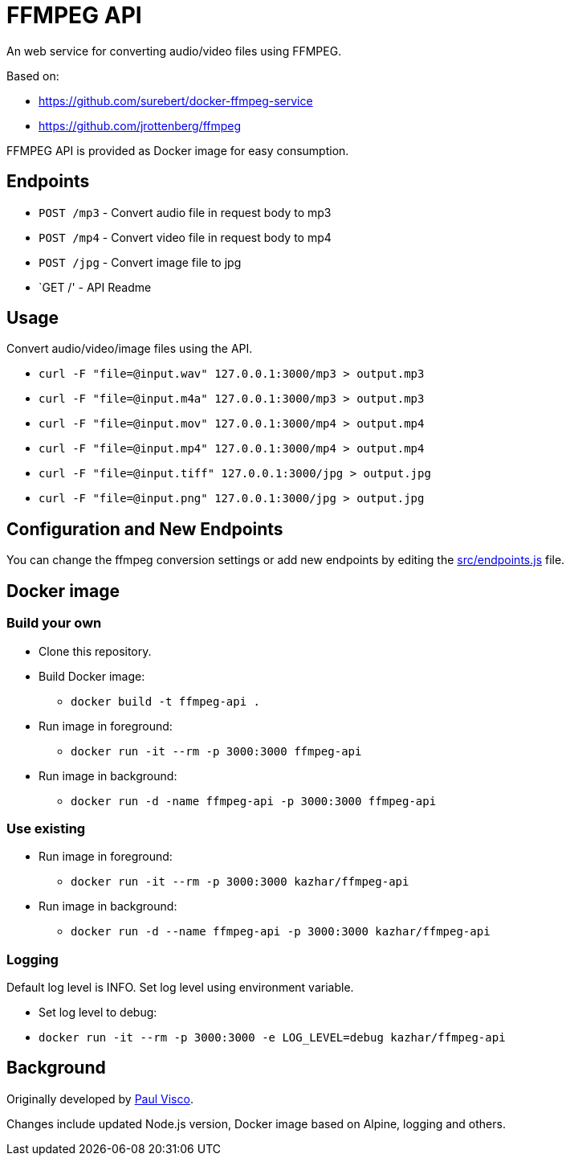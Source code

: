 = FFMPEG API

An web service for converting audio/video files using FFMPEG.

Based on:

* https://github.com/surebert/docker-ffmpeg-service
* https://github.com/jrottenberg/ffmpeg 

FFMPEG API is provided as Docker image for easy consumption.

== Endpoints

* `POST /mp3` - Convert audio file in request body to mp3
* `POST /mp4` - Convert video file in request body to mp4
* `POST /jpg` - Convert image file to jpg
* `GET /' - API Readme

== Usage

Convert audio/video/image files using the API.

* `curl -F "file=@input.wav" 127.0.0.1:3000/mp3  > output.mp3`
* `curl -F "file=@input.m4a" 127.0.0.1:3000/mp3  > output.mp3`
* `curl -F "file=@input.mov" 127.0.0.1:3000/mp4  > output.mp4`
* `curl -F "file=@input.mp4" 127.0.0.1:3000/mp4  > output.mp4`
* `curl -F "file=@input.tiff" 127.0.0.1:3000/jpg  > output.jpg`
* `curl -F "file=@input.png" 127.0.0.1:3000/jpg  > output.jpg`

== Configuration and New Endpoints

You can change the ffmpeg conversion settings or add new endpoints by editing 
the link:src/endpoints.js[src/endpoints.js] file.

== Docker image

=== Build your own

* Clone this repository.
* Build Docker image:
** `docker build -t ffmpeg-api .`
* Run image in foreground:
** `docker run -it --rm -p 3000:3000 ffmpeg-api`
* Run image in background:
** `docker run -d -name ffmpeg-api -p 3000:3000 ffmpeg-api`

=== Use existing

* Run image in foreground:
** `docker run -it --rm -p 3000:3000 kazhar/ffmpeg-api`
* Run image in background:
** `docker run -d --name ffmpeg-api -p 3000:3000 kazhar/ffmpeg-api`

=== Logging

Default log level is INFO. Set log level using environment variable.

- Set log level to debug:
  - `docker run -it --rm -p 3000:3000 -e LOG_LEVEL=debug kazhar/ffmpeg-api`

== Background

Originally developed by https://github.com/surebert[Paul Visco].                  

Changes include updated Node.js version, Docker image based on Alpine, logging and others.
